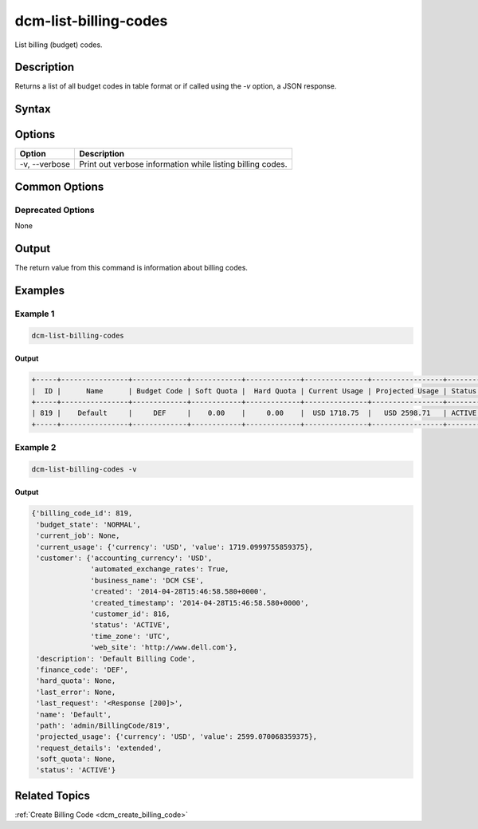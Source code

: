 .. raw:: latex
  
      \newpage

.. _dcm_list_billing_codes:

dcm-list-billing-codes
----------------------

List billing (budget) codes.

Description
~~~~~~~~~~~

Returns a list of all budget codes in table format or if called using the `-v` option, a JSON response.

Syntax
~~~~~~

.. program-output:: dcm-list-billing-codes -h

Options
~~~~~~~

+--------------------+------------------------------------------------------------+
| Option             | Description                                                |
+====================+============================================================+
| -v, --verbose      | Print out verbose information while listing billing codes. |
+--------------------+------------------------------------------------------------+

Common Options
~~~~~~~~~~~~~~

Deprecated Options
^^^^^^^^^^^^^^^^^^

None

Output
~~~~~~

The return value from this command is information about billing codes.

Examples
~~~~~~~~

Example 1
^^^^^^^^^

.. code-block:: bash

   dcm-list-billing-codes

Output
%%%%%%

.. code-block:: bash

   +-----+----------------+-------------+------------+-------------+---------------+-----------------+--------+
   |  ID |      Name      | Budget Code | Soft Quota |  Hard Quota | Current Usage | Projected Usage | Status |
   +-----+----------------+-------------+------------+-------------+---------------+-----------------+--------+
   | 819 |    Default     |     DEF     |    0.00    |     0.00    |  USD 1718.75  |   USD 2598.71   | ACTIVE |
   +-----+----------------+-------------+------------+-------------+---------------+-----------------+--------+

Example 2
^^^^^^^^^

.. code-block:: bash

   dcm-list-billing-codes -v

Output
%%%%%%

.. code-block:: json

   {'billing_code_id': 819,
    'budget_state': 'NORMAL',
    'current_job': None,
    'current_usage': {'currency': 'USD', 'value': 1719.0999755859375},
    'customer': {'accounting_currency': 'USD',
                 'automated_exchange_rates': True,
                 'business_name': 'DCM CSE',
                 'created': '2014-04-28T15:46:58.580+0000',
                 'created_timestamp': '2014-04-28T15:46:58.580+0000',
                 'customer_id': 816,
                 'status': 'ACTIVE',
                 'time_zone': 'UTC',
                 'web_site': 'http://www.dell.com'},
    'description': 'Default Billing Code',
    'finance_code': 'DEF',
    'hard_quota': None,
    'last_error': None,
    'last_request': '<Response [200]>',
    'name': 'Default',
    'path': 'admin/BillingCode/819',
    'projected_usage': {'currency': 'USD', 'value': 2599.070068359375},
    'request_details': 'extended',
    'soft_quota': None,
    'status': 'ACTIVE'}

Related Topics
~~~~~~~~~~~~~~

:ref:`Create Billing Code <dcm_create_billing_code>`
